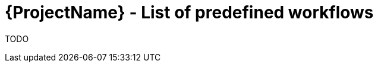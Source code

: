 [id="{ProjectNameID}-deploy-predefined", reftext="{ProjectName} Pre-defined workflows"]


= {ProjectName}  - List of predefined workflows

TODO
